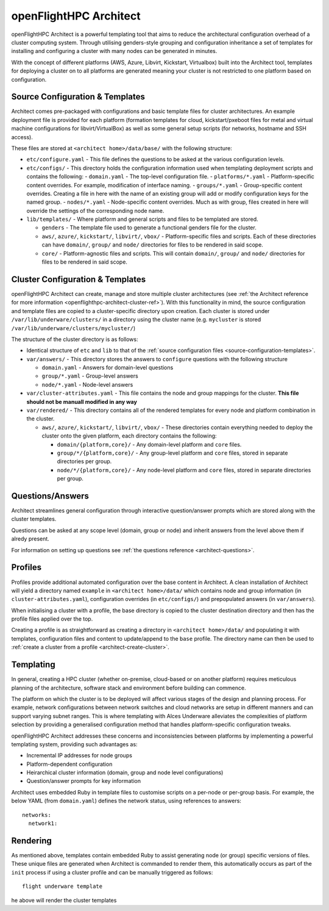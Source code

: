 .. _openflighthpc-architect:

openFlightHPC Architect
=======================

openFlightHPC Architect is a powerful templating tool that aims to reduce the architectural configuration overhead of a cluster computing system. Through utilising genders-style grouping and configuration inheritance a set of templates for installing and configuring a cluster with many nodes can be generated in minutes.

With the concept of different platforms (AWS, Azure, Libvirt, Kickstart, Virtualbox) built into the Architect tool, templates for deploying a cluster on to all platforms are generated meaning your cluster is not restricted to one platform based on configuration.

.. _source-configuration-templates:

Source Configuration & Templates
--------------------------------

Architect comes pre-packaged with configurations and basic template files for cluster architectures. An example deployment file is provided for each platform (formation templates for cloud, kickstart/pxeboot files for metal and virtual machine configurations for libvirt/VirtualBox) as well as some general setup scripts (for networks, hostname and SSH access). 

These files are stored at ``<architect home>/data/base/`` with the following structure:

- ``etc/configure.yaml`` - This file defines the questions to be asked at the various configuration levels.
- ``etc/configs/`` - This directory holds the configuration information used when templating deployment scripts and contains the following:
  - ``domain.yaml`` - The top-level configuration file.
  - ``platforms/*.yaml`` - Platform-specific content overrides. For example, modification of interface naming.
  - ``groups/*.yaml`` - Group-specific content overrides. Creating a file in here with the name of an existing group will add or modify configuration keys for the named group.
  - ``nodes/*.yaml`` - Node-specific content overrides. Much as with group, files created in here will override the settings of the corresponding node name.

- ``lib/templates/`` - Where platform and general scripts and files to be templated are stored.

  - ``genders`` - The template file used to generate a functional genders file for the cluster.
  - ``aws/``, ``azure/``, ``kickstart/``, ``libvirt/``, ``vbox/`` - Platform-specific files and scripts. Each of these directories can have ``domain/``, ``group/`` and ``node/`` directories for files to be rendered in said scope.
  - ``core/`` - Platform-agnostic files and scripts. This will contain ``domain/``, ``group/`` and ``node/`` directories for files to be rendered in said scope.

.. _cluster-configuration-templates:

Cluster Configuration & Templates
---------------------------------

openFlightHPC Architect can create, manage and store multiple cluster architectures (see :ref:`the Architect reference for more information <openflighthpc-architect-cluster-ref>`). With this functionality in mind, the source configuration and template files are copied to a cluster-specific directory upon creation. Each cluster is stored under ``/var/lib/underware/clusters/`` in a directory using the cluster name (e.g. ``mycluster`` is stored ``/var/lib/underware/clusters/mycluster/``)

The structure of the cluster directory is as follows:

- Identical structure of ``etc`` and ``lib`` to that of the :ref:`source configuration files <source-configuration-templates>`.
- ``var/answers/`` - This directory stores the answers to ``configure`` questions with the following structure

  - ``domain.yaml`` - Answers for domain-level questions
  - ``group/*.yaml`` - Group-level answers
  - ``node/*.yaml`` - Node-level answers

- ``var/cluster-attributes.yaml`` - This file contains the node and group mappings for the cluster. **This file should not be manuall modified in any way**
- ``var/rendered/`` - This directory contains all of the rendered templates for every node and platform combination in the cluster.

  - ``aws/``, ``azure/``, ``kickstart/``, ``libvirt/``, ``vbox/`` - These directories contain everything needed to deploy the cluster onto the given platform, each directory contains the following:

    - ``domain/{platform,core}/`` - Any domain-level platform and ``core`` files.
    - ``group/*/{platform,core}/`` - Any group-level platform and ``core`` files, stored in separate directories per group.
    - ``node/*/{platform,core}/`` - Any node-level platform and ``core`` files, stored in separate directories per group.

Questions/Answers
-----------------

Architect streamlines general configuration through interactive question/answer prompts which are stored along with the cluster templates. 

Questions can be asked at any scope level (domain, group or node) and inherit answers from the level above them if alredy present.

For information on setting up questions see :ref:`the questions reference <architect-questions>`.

Profiles
--------

Profiles provide additional automated configuration over the base content in Architect. A clean installation of Architect will yield a directory named ``example`` in ``<architect home>/data/`` which contains node and group information (in ``cluster-attributes.yaml``), configuration overrides (in ``etc/configs/``) and prepopulated answers (in ``var/answers``). 

When initialising a cluster with a profile, the base directory is copied to the cluster destination directory and then has the profile files applied over the top. 

Creating a profile is as straightforward as creating a directory in ``<architect home>/data/`` and populating it with templates, configuration files and content to update/append to the ``base`` profile. The directory name can then be used to :ref:`create a cluster from a profile <architect-create-cluster>`.

Templating
----------

In general, creating a HPC cluster (whether on-premise, cloud-based or on another platform) requires meticulous planning of the architecture, software stack and environment before building can commence.

The platform on which the cluster is to be deployed will affect various stages of the design and planning process. For example, network configurations between network switches and cloud networks are setup in different manners and can support varying subnet ranges. This is where templating with Alces Underware alleviates the complexities of platform selection by providing a generalised configuration method that handles platform-specific configuration tweaks.

openFlightHPC Architect addresses these concerns and inconsistencies between platforms by implementing a powerful templating system, providing such advantages as:

- Incremental IP addresses for node groups
- Platform-dependent configuration 
- Heirarchical cluster information (domain, group and node level configurations)
- Question/answer prompts for key information

Architect uses embedded Ruby in template files to customise scripts on a per-node or per-group basis. For example, the below YAML (from ``domain.yaml``) defines the network status, using references to answers::

    networks:
      network1:

Rendering
---------

As mentioned above, templates contain embedded Ruby to assist generating node (or group) specific versions of files. These unique files are generated when Architect is commanded to render them, this automatically occurs as part of the ``init`` process if using a cluster profile and can be manually triggered as follows::

    flight underware template

he above will render the cluster templates 
